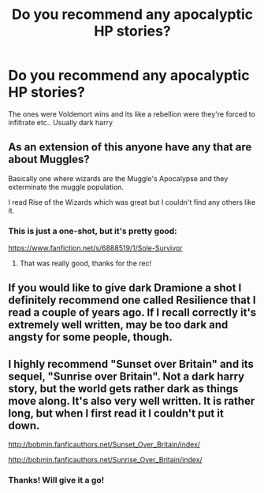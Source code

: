 #+TITLE: Do you recommend any apocalyptic HP stories?

* Do you recommend any apocalyptic HP stories?
:PROPERTIES:
:Score: 3
:DateUnix: 1401657114.0
:DateShort: 2014-Jun-02
:FlairText: Request
:END:
The ones were Voldemort wins and its like a rebellion were they're forced to infiltrate etc.. Usually dark harry


** As an extension of this anyone have any that are about Muggles?

Basically one where wizards are the Muggle's Apocalypse and they exterminate the muggle population.

I read Rise of the Wizards which was great but I couldn't find any others like it.
:PROPERTIES:
:Author: NaughtyGaymer
:Score: 1
:DateUnix: 1401660310.0
:DateShort: 2014-Jun-02
:END:

*** This is just a one-shot, but it's pretty good:

[[https://www.fanfiction.net/s/6888519/1/Sole-Survivor]]
:PROPERTIES:
:Author: deirox
:Score: 1
:DateUnix: 1401741247.0
:DateShort: 2014-Jun-03
:END:

**** That was really good, thanks for the rec!
:PROPERTIES:
:Author: NaughtyGaymer
:Score: 1
:DateUnix: 1401742888.0
:DateShort: 2014-Jun-03
:END:


** If you would like to give dark Dramione a shot I definitely recommend one called Resilience that I read a couple of years ago. If I recall correctly it's extremely well written, may be too dark and angsty for some people, though.
:PROPERTIES:
:Score: 1
:DateUnix: 1401667972.0
:DateShort: 2014-Jun-02
:END:


** I highly recommend "Sunset over Britain" and its sequel, "Sunrise over Britain". Not a dark harry story, but the world gets rather dark as things move along. It's also very well written. It is rather long, but when I first read it I couldn't put it down.

[[http://bobmin.fanficauthors.net/Sunset_Over_Britain/index/]]

[[http://bobmin.fanficauthors.net/Sunrise_Over_Britain/index/]]
:PROPERTIES:
:Author: wrathofdead
:Score: 1
:DateUnix: 1401750989.0
:DateShort: 2014-Jun-03
:END:

*** Thanks! Will give it a go!
:PROPERTIES:
:Score: 1
:DateUnix: 1401806765.0
:DateShort: 2014-Jun-03
:END:
